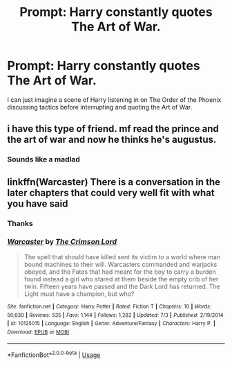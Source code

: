 #+TITLE: Prompt: Harry constantly quotes The Art of War.

* Prompt: Harry constantly quotes The Art of War.
:PROPERTIES:
:Author: dark_case123
:Score: 12
:DateUnix: 1565024935.0
:DateShort: 2019-Aug-05
:FlairText: Prompt
:END:
I can just imagine a scene of Harry listening in on The Order of the Phoenix discussing tactics before interrupting and quoting the Art of War.


** i have this type of friend. mf read the prince and the art of war and now he thinks he's augustus.
:PROPERTIES:
:Author: solidmentalgrace
:Score: 22
:DateUnix: 1565040394.0
:DateShort: 2019-Aug-06
:END:

*** Sounds like a madlad
:PROPERTIES:
:Author: dark_case123
:Score: 3
:DateUnix: 1565041038.0
:DateShort: 2019-Aug-06
:END:


** linkffn(Warcaster) There is a conversation in the later chapters that could very well fit with what you have said
:PROPERTIES:
:Score: 3
:DateUnix: 1565043489.0
:DateShort: 2019-Aug-06
:END:

*** Thanks
:PROPERTIES:
:Author: dark_case123
:Score: 1
:DateUnix: 1565043573.0
:DateShort: 2019-Aug-06
:END:


*** [[https://www.fanfiction.net/s/10125015/1/][*/Warcaster/*]] by [[https://www.fanfiction.net/u/3269586/The-Crimson-Lord][/The Crimson Lord/]]

#+begin_quote
  The spell that should have killed sent its victim to a world where man bound machines to their will. Warcasters commanded and warjacks obeyed, and the Fates that had meant for the boy to carry a burden found instead a girl who stared at them beside the empty crib of her twin. Fifteen years have passed and the Dark Lord has returned. The Light must have a champion, but who?
#+end_quote

^{/Site/:} ^{fanfiction.net} ^{*|*} ^{/Category/:} ^{Harry} ^{Potter} ^{*|*} ^{/Rated/:} ^{Fiction} ^{T} ^{*|*} ^{/Chapters/:} ^{10} ^{*|*} ^{/Words/:} ^{50,630} ^{*|*} ^{/Reviews/:} ^{535} ^{*|*} ^{/Favs/:} ^{1,144} ^{*|*} ^{/Follows/:} ^{1,282} ^{*|*} ^{/Updated/:} ^{7/3} ^{*|*} ^{/Published/:} ^{2/19/2014} ^{*|*} ^{/id/:} ^{10125015} ^{*|*} ^{/Language/:} ^{English} ^{*|*} ^{/Genre/:} ^{Adventure/Fantasy} ^{*|*} ^{/Characters/:} ^{Harry} ^{P.} ^{*|*} ^{/Download/:} ^{[[http://www.ff2ebook.com/old/ffn-bot/index.php?id=10125015&source=ff&filetype=epub][EPUB]]} ^{or} ^{[[http://www.ff2ebook.com/old/ffn-bot/index.php?id=10125015&source=ff&filetype=mobi][MOBI]]}

--------------

*FanfictionBot*^{2.0.0-beta} | [[https://github.com/tusing/reddit-ffn-bot/wiki/Usage][Usage]]
:PROPERTIES:
:Author: FanfictionBot
:Score: 0
:DateUnix: 1565043507.0
:DateShort: 2019-Aug-06
:END:
